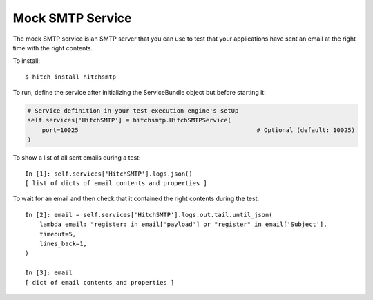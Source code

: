 Mock SMTP Service
=================

The mock SMTP service is an SMTP server that you can use to test that your
applications have sent an email at the right time with the right contents.

To install::

    $ hitch install hitchsmtp

To run, define the service after initializing the ServiceBundle object but before starting it:

.. code-block:: python

        # Service definition in your test execution engine's setUp
        self.services['HitchSMTP'] = hitchsmtp.HitchSMTPService(
            port=10025                                                 # Optional (default: 10025)
        )

To show a list of all sent emails during a test::

    In [1]: self.services['HitchSMTP'].logs.json()
    [ list of dicts of email contents and properties ]

To wait for an email and then check that it contained the right contents during the test::

    In [2]: email = self.services['HitchSMTP'].logs.out.tail.until_json(
        lambda email: "register: in email['payload'] or "register" in email['Subject'],
        timeout=5,
        lines_back=1,
    )

    In [3]: email
    [ dict of email contents and properties ]
